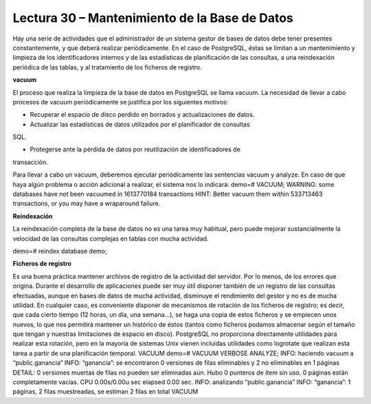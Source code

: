Lectura 30 – Mantenimiento de la Base de Datos
---------------------------------------------------------------



Hay una serie de actividades que el administrador de un sistema gestor de bases
de datos debe tener presentes constantemente, y que deberá realizar periódicamente.
En el caso de PostgreSQL, éstas se limitan a un mantenimiento y
limpieza de los identificadores internos y de las estadísticas de planificación de
las consultas, a una reindexación periódica de las tablas, y al tratamiento de los
ficheros de registro.

**vacuum**

El proceso que realiza la limpieza de la base de datos en PostgreSQL se llama
vacuum. La necesidad de llevar a cabo procesos de vacuum periódicamente se
justifica por los siguientes motivos:

* Recuperar el espacio de disco perdido en borrados y actualizaciones de datos.

* Actualizar las estadísticas de datos utilizados por el planificador de consultas
SQL.

* Protegerse ante la pérdida de datos por reutilización de identificadores de
transacción.

Para llevar a cabo un vacuum, deberemos ejecutar periódicamente las sentencias
vacuum y analyze. En caso de que haya algún problema o acción adicional
a realizar, el sistema nos lo indicará:
demo=# VACUUM;
WARNING: some databases have not been vacuumed in 1613770184 transactions
HINT: Better vacuum them within 533713463 transactions, or you may have a wraparound failure.

**Reindexación**

La reindexación completa de la base de datos no es una tarea muy habitual,
pero puede mejorar sustancialmente la velocidad de las consultas complejas
en tablas con mucha actividad.

demo=# reindex database demo;

**Ficheros de registro**

Es una buena práctica mantener archivos de registro de la actividad del servidor.
Por lo menos, de los errores que origina. Durante el desarrollo de aplicaciones
puede ser muy útil disponer también de un registro de las consultas
efectuadas, aunque en bases de datos de mucha actividad, disminuye el rendimiento
del gestor y no es de mucha utilidad.
En cualquier caso, es conveniente disponer de mecanismos de rotación de los ficheros
de registro; es decir, que cada cierto tiempo (12 horas, un día, una semana...),
se haga una copia de estos ficheros y se empiecen unos nuevos, lo que nos
permitirá mantener un histórico de éstos (tantos como ficheros podamos almacenar
según el tamaño que tengan y nuestras limitaciones de espacio en disco).
PostgreSQL no proporciona directamente utilidades para realizar esta rotación,
pero en la mayoría de sistemas Unix vienen incluidas utilidades como
logrotate que realizan esta tarea a partir de una planificación temporal.
VACUUM
demo=# VACUUM VERBOSE ANALYZE;
INFO: haciendo vacuum a “public.ganancia”
INFO: “ganancia”: se encontraron 0 versiones de filas eliminables y 2 no eliminables en 1 páginas
DETAIL: 0 versiones muertas de filas no pueden ser eliminadas aún.
Hubo 0 punteros de ítem sin uso.
0 páginas están completamente vacías.
CPU 0.00s/0.00u sec elapsed 0.00 sec.
INFO: analizando “public.ganancia”
INFO: “ganancia”: 1 páginas, 2 filas muestreadas, se estiman 2 filas en total
VACUUM

